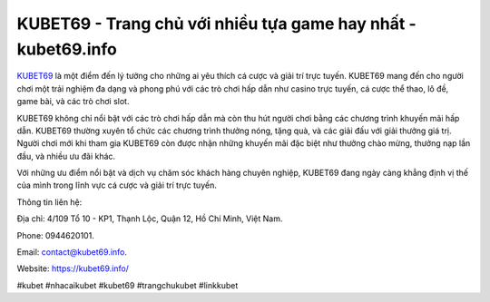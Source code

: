 KUBET69 - Trang chủ với nhiều tựa game hay nhất - kubet69.info
===================================

`KUBET69 <https://kubet69.info/>`_ là một điểm đến lý tưởng cho những ai yêu thích cá cược và giải trí trực tuyến. KUBET69 mang đến cho người chơi một trải nghiệm đa dạng và phong phú với các trò chơi hấp dẫn như casino trực tuyến, cá cược thể thao, lô đề, game bài, và các trò chơi slot.

KUBET69 không chỉ nổi bật với các trò chơi hấp dẫn mà còn thu hút người chơi bằng các chương trình khuyến mãi hấp dẫn. KUBET69 thường xuyên tổ chức các chương trình thưởng nóng, tặng quà, và các giải đấu với giải thưởng giá trị. Người chơi mới khi tham gia KUBET69 còn được nhận những khuyến mãi đặc biệt như thưởng chào mừng, thưởng nạp lần đầu, và nhiều ưu đãi khác.

Với những ưu điểm nổi bật và dịch vụ chăm sóc khách hàng chuyên nghiệp, KUBET69 đang ngày càng khẳng định vị thế của mình trong lĩnh vực cá cược và giải trí trực tuyến.

Thông tin liên hệ: 

Địa chỉ: 4/109 Tổ 10 - KP1, Thạnh Lộc, Quận 12, Hồ Chí Minh, Việt Nam. 

Phone: 0944620101. 

Email: contact@kubet69.info. 

Website: https://kubet69.info/

#kubet #nhacaikubet #kubet69 #trangchukubet #linkkubet
